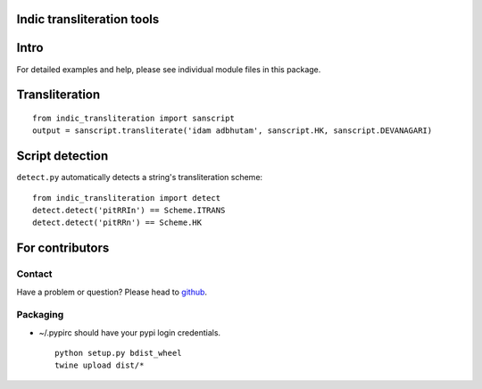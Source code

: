 Indic transliteration tools
===========================

Intro
=====

For detailed examples and help, please see individual module files in
this package.

Transliteration
===============

::

    from indic_transliteration import sanscript
    output = sanscript.transliterate('idam adbhutam', sanscript.HK, sanscript.DEVANAGARI)

Script detection
================

``detect.py`` automatically detects a string's transliteration scheme:

::

    from indic_transliteration import detect
    detect.detect('pitRRIn') == Scheme.ITRANS
    detect.detect('pitRRn') == Scheme.HK

For contributors
================

Contact
-------

Have a problem or question? Please head to
`github <https://github.com/sanskrit-coders/indic_transliteration>`__.

Packaging
---------

-  ~/.pypirc should have your pypi login credentials.

   ::

       python setup.py bdist_wheel
       twine upload dist/*


